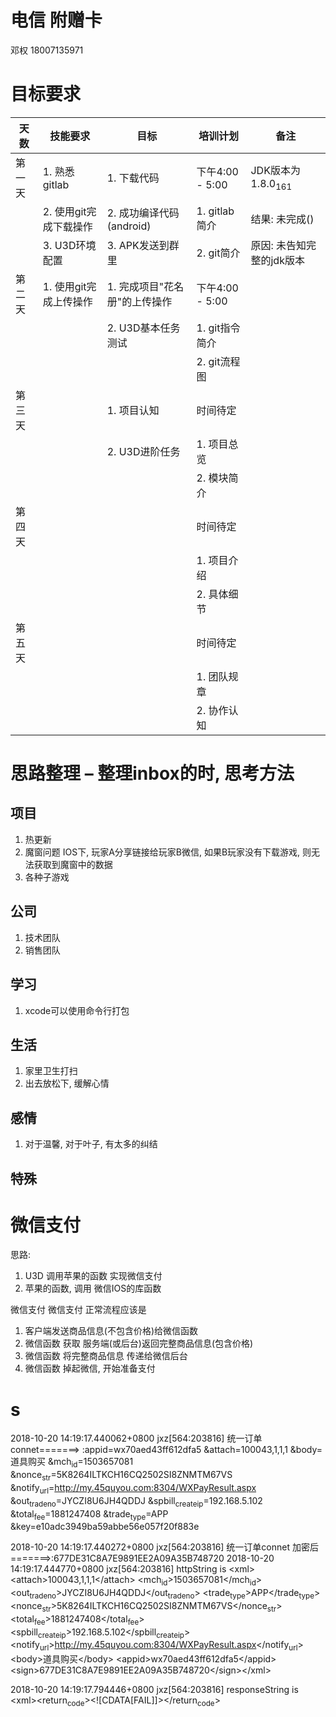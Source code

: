 #+STARTUP: overview
* 电信 附赠卡

  邓权  18007135971

* 目标要求

  | 天数   | 技能要求               | 目标                          | 培训计划        | 备注                      |
  |--------+------------------------+-------------------------------+-----------------+---------------------------|
  | 第一天 | 1. 熟悉gitlab          | 1. 下载代码                   | 下午4:00 - 5:00 | JDK版本为1.8.0_161        |
  |        | 2. 使用git完成下载操作 | 2. 成功编译代码(android)      | 1. gitlab简介   | 结果: 未完成()            |
  |        | 3. U3D环境配置         | 3. APK发送到群里              | 2. git简介      | 原因: 未告知完整的jdk版本 |
  |--------+------------------------+-------------------------------+-----------------+---------------------------|
  | 第二天 | 1. 使用git完成上传操作 | 1. 完成项目"花名册"的上传操作 | 下午4:00 - 5:00 |                           |
  |        |                        | 2. U3D基本任务测试            | 1. git指令简介  |                           |
  |        |                        |                               | 2. git流程图    |                           |
  |--------+------------------------+-------------------------------+-----------------+---------------------------|
  | 第三天 |                        | 1. 项目认知                   | 时间待定        |                           |
  |        |                        | 2. U3D进阶任务                | 1. 项目总览     |                           |
  |        |                        |                               | 2. 模块简介     |                           |
  |--------+------------------------+-------------------------------+-----------------+---------------------------|
  | 第四天 |                        |                               | 时间待定        |                           |
  |        |                        |                               | 1. 项目介绍     |                           |
  |        |                        |                               | 2. 具体细节     |                           |
  |--------+------------------------+-------------------------------+-----------------+---------------------------|
  | 第五天 |                        |                               | 时间待定        |                           |
  |        |                        |                               | 1. 团队规章     |                           |
  |        |                        |                               | 2. 协作认知     |                           |
  |--------+------------------------+-------------------------------+-----------------+---------------------------|








* 思路整理 -- 整理inbox的时, 思考方法
** 项目
   1. 热更新
   2. 魔窗问题
      IOS下, 玩家A分享链接给玩家B微信, 如果B玩家没有下载游戏, 则无法获取到魔窗中的数据
   3. 各种子游戏

** 公司
   1. 技术团队
   2. 销售团队
** 学习
   1. xcode可以使用命令行打包
** 生活
   1. 家里卫生打扫
   2. 出去放松下, 缓解心情
** 感情
   1. 对于温馨, 对于叶子, 有太多的纠结
** 特殊



* 微信支付

  思路:
  1. U3D 调用苹果的函数  实现微信支付
  2. 苹果的函数, 调用 微信IOS的库函数


  微信支付
  微信支付 正常流程应该是 
  1. 客户端发送商品信息(不包含价格)给微信函数
  2. 微信函数 获取 服务端(或后台)返回完整商品信息(包含价格)
  3. 微信函数 将完整商品信息 传递给微信后台
  4. 微信函数 掉起微信, 开始准备支付

* s
2018-10-20 14:19:17.440062+0800 jxz[564:203816] 统一订单connet=======>
:appid=wx70aed43ff612dfa5
&attach=100043,1,1,1
&body=道具购买
&mch_id=1503657081
&nonce_str=5K8264ILTKCH16CQ2502SI8ZNMTM67VS
&notify_url=http://my.45quyou.com:8304/WXPayResult.aspx
&out_trade_no=JYCZI8U6JH4QDDJ
&spbill_create_ip=192.168.5.102
&total_fee=1881247408
&trade_type=APP
&key=e10adc3949ba59abbe56e057f20f883e

2018-10-20 14:19:17.440272+0800 jxz[564:203816] 统一订单connet 加密后=======>:677DE31C8A7E9891EE2A09A35B748720
2018-10-20 14:19:17.444770+0800 jxz[564:203816] httpString is <xml>
<attach>100043,1,1,1</attach>
<mch_id>1503657081</mch_id>
<out_trade_no>JYCZI8U6JH4QDDJ</out_trade_no>
<trade_type>APP</trade_type>
<nonce_str>5K8264ILTKCH16CQ2502SI8ZNMTM67VS</nonce_str>
<total_fee>1881247408</total_fee>
<spbill_create_ip>192.168.5.102</spbill_create_ip>
<notify_url>http://my.45quyou.com:8304/WXPayResult.aspx</notify_url>
<body>道具购买</body>
<appid>wx70aed43ff612dfa5</appid>
<sign>677DE31C8A7E9891EE2A09A35B748720</sign></xml>

2018-10-20 14:19:17.794446+0800 jxz[564:203816] responseString is <xml><return_code><![CDATA[FAIL]]></return_code>
